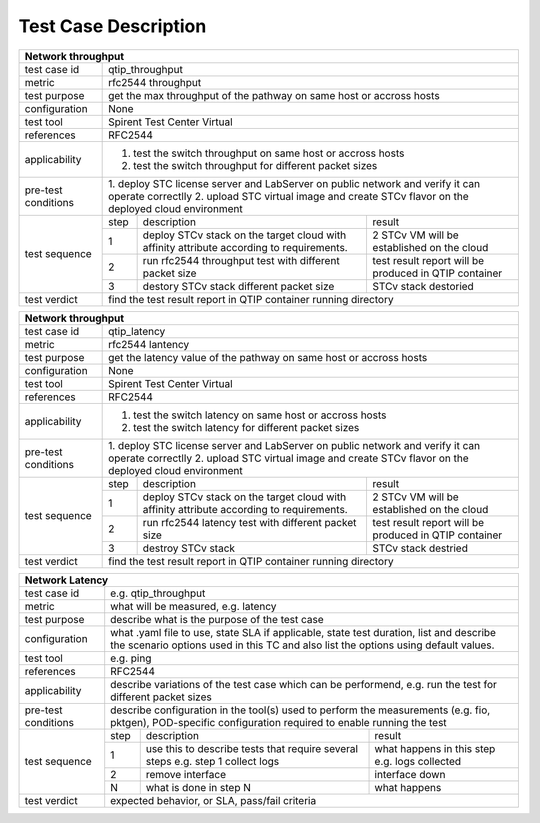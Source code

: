 .. This work is licensed under a Creative Commons Attribution 4.0 International License.
.. http://creativecommons.org/licenses/by/4.0
.. (c) 2018 Spirent Communications Corp.
.. Template to be used for test case descriptions in QTIP Project.


Test Case Description
=====================

+-----------------------------------------------------------------------------+
|Network throughput                                                           |
+==============+==============================================================+
|test case id  | qtip_throughput                                              |
+--------------+--------------------------------------------------------------+
|metric        | rfc2544 throughput                                           |
+--------------+--------------------------------------------------------------+
|test purpose  | get the max throughput of the pathway on same host or accross|
|              | hosts                                                        |
+--------------+--------------------------------------------------------------+
|configuration | None                                                         |
+--------------+--------------------------------------------------------------+
|test tool     | Spirent Test Center Virtual                                  |
+--------------+--------------------------------------------------------------+
|references    | RFC2544                                                      |
+--------------+--------------------------------------------------------------+
|applicability | 1. test the switch throughput on same host or accross hosts  |
|              | 2. test the switch throughput for different packet sizes     |
+--------------+--------------------------------------------------------------+
|pre-test      | 1. deploy STC license server and LabServer on public network |
|conditions    | and verify it can operate correctlly                         |
|              | 2. upload STC virtual image and create STCv flavor on the    |
|              | deployed cloud environment                                   |
+--------------+------+----------------------------------+--------------------+
|test sequence | step | description                      | result             |
|              +------+----------------------------------+--------------------+
|              |  1   | deploy STCv stack on the target  | 2 STCv VM will be  |
|              |      | cloud with affinity attribute    | established on the |
|              |      | according to requirements.       | cloud              |
|              +------+----------------------------------+--------------------+
|              |  2   | run rfc2544 throughput test with | test result report |
|              |      | different packet size            | will be produced in|
|              |      |                                  | QTIP container     |
|              +------+----------------------------------+--------------------+
|              |  3   | destory STCv stack               | STCv stack         |
|              |      | different packet size            | destoried          |
+--------------+------+----------------------------------+--------------------+
|test verdict  | find the test result report in QTIP container running        |
|              | directory                                                    |
+--------------+--------------------------------------------------------------+

+-----------------------------------------------------------------------------+
|Network throughput                                                           |
+==============+==============================================================+
|test case id  | qtip_latency                                                 |
+--------------+--------------------------------------------------------------+
|metric        | rfc2544 lantency                                             |
+--------------+--------------------------------------------------------------+
|test purpose  | get the latency value of the pathway on same host or accross |
|              | hosts                                                        |
+--------------+--------------------------------------------------------------+
|configuration | None                                                         |
+--------------+--------------------------------------------------------------+
|test tool     | Spirent Test Center Virtual                                  |
+--------------+--------------------------------------------------------------+
|references    | RFC2544                                                      |
+--------------+--------------------------------------------------------------+
|applicability | 1. test the switch latency on same host or accross hosts     |
|              | 2. test the switch latency for different packet sizes        |
+--------------+--------------------------------------------------------------+
|pre-test      | 1. deploy STC license server and LabServer on public network |
|conditions    | and verify it can operate correctlly                         |
|              | 2. upload STC virtual image and create STCv flavor on the    |
|              | deployed cloud environment                                   |
+--------------+------+----------------------------------+--------------------+
|test sequence | step | description                      | result             |
|              +------+----------------------------------+--------------------+
|              |  1   | deploy STCv stack on the target  | 2 STCv VM will be  |
|              |      | cloud with affinity attribute    | established on the |
|              |      | according to requirements.       | cloud              |
|              +------+----------------------------------+--------------------+
|              |  2   | run rfc2544 latency test with    | test result report |
|              |      | different packet size            | will be produced in|
|              |      |                                  | QTIP container     |
|              +------+----------------------------------+--------------------+
|              |  3   | destroy STCv stack               | STCv stack         |
|              |      |                                  | destried           |
+--------------+------+----------------------------------+--------------------+
|test verdict  | find the test result report in QTIP container running        |
|              | directory                                                    |
+--------------+--------------------------------------------------------------+

+-----------------------------------------------------------------------------+
|Network Latency                                                              |
+==============+==============================================================+
|test case id  | e.g. qtip_throughput                                         |
+--------------+--------------------------------------------------------------+
|metric        | what will be measured, e.g. latency                          |
+--------------+--------------------------------------------------------------+
|test purpose  | describe what is the purpose of the test case                |
+--------------+--------------------------------------------------------------+
|configuration | what .yaml file to use, state SLA if applicable, state       |
|              | test duration, list and describe the scenario options used in|
|              | this TC and also list the options using default values.      |
+--------------+--------------------------------------------------------------+
|test tool     | e.g. ping                                                    |
+--------------+--------------------------------------------------------------+
|references    | RFC2544                                                      |
+--------------+--------------------------------------------------------------+
|applicability | describe variations of the test case which can be            |
|              | performend, e.g. run the test for different packet sizes     |
+--------------+--------------------------------------------------------------+
|pre-test      | describe configuration in the tool(s) used to perform        |
|conditions    | the measurements (e.g. fio, pktgen), POD-specific            |
|              | configuration required to enable running the test            |
+--------------+------+----------------------------------+--------------------+
|test sequence | step | description                      | result             |
|              +------+----------------------------------+--------------------+
|              |  1   | use this to describe tests that  | what happens in    |
|              |      | require several steps e.g.       | this step          |
|              |      | step 1 collect logs              | e.g. logs collected|
|              +------+----------------------------------+--------------------+
|              |  2   | remove interface                 | interface down     |
|              +------+----------------------------------+--------------------+
|              |  N   | what is done in step N           | what happens       |
+--------------+------+----------------------------------+--------------------+
|test verdict  | expected behavior, or SLA, pass/fail criteria                |
+--------------+--------------------------------------------------------------+

